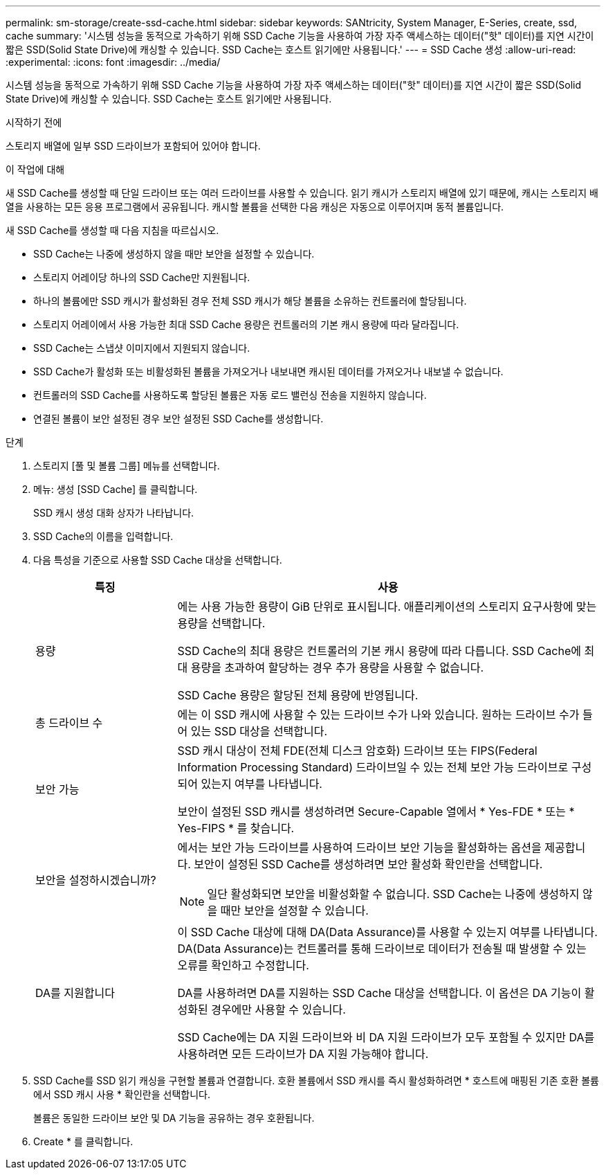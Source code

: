---
permalink: sm-storage/create-ssd-cache.html 
sidebar: sidebar 
keywords: SANtricity, System Manager, E-Series, create, ssd, cache 
summary: '시스템 성능을 동적으로 가속하기 위해 SSD Cache 기능을 사용하여 가장 자주 액세스하는 데이터("핫" 데이터)를 지연 시간이 짧은 SSD(Solid State Drive)에 캐싱할 수 있습니다. SSD Cache는 호스트 읽기에만 사용됩니다.' 
---
= SSD Cache 생성
:allow-uri-read: 
:experimental: 
:icons: font
:imagesdir: ../media/


[role="lead"]
시스템 성능을 동적으로 가속하기 위해 SSD Cache 기능을 사용하여 가장 자주 액세스하는 데이터("핫" 데이터)를 지연 시간이 짧은 SSD(Solid State Drive)에 캐싱할 수 있습니다. SSD Cache는 호스트 읽기에만 사용됩니다.

.시작하기 전에
스토리지 배열에 일부 SSD 드라이브가 포함되어 있어야 합니다.

.이 작업에 대해
새 SSD Cache를 생성할 때 단일 드라이브 또는 여러 드라이브를 사용할 수 있습니다. 읽기 캐시가 스토리지 배열에 있기 때문에, 캐시는 스토리지 배열을 사용하는 모든 응용 프로그램에서 공유됩니다. 캐시할 볼륨을 선택한 다음 캐싱은 자동으로 이루어지며 동적 볼륨입니다.

새 SSD Cache를 생성할 때 다음 지침을 따르십시오.

* SSD Cache는 나중에 생성하지 않을 때만 보안을 설정할 수 있습니다.
* 스토리지 어레이당 하나의 SSD Cache만 지원됩니다.
* 하나의 볼륨에만 SSD 캐시가 활성화된 경우 전체 SSD 캐시가 해당 볼륨을 소유하는 컨트롤러에 할당됩니다.
* 스토리지 어레이에서 사용 가능한 최대 SSD Cache 용량은 컨트롤러의 기본 캐시 용량에 따라 달라집니다.
* SSD Cache는 스냅샷 이미지에서 지원되지 않습니다.
* SSD Cache가 활성화 또는 비활성화된 볼륨을 가져오거나 내보내면 캐시된 데이터를 가져오거나 내보낼 수 없습니다.
* 컨트롤러의 SSD Cache를 사용하도록 할당된 볼륨은 자동 로드 밸런싱 전송을 지원하지 않습니다.
* 연결된 볼륨이 보안 설정된 경우 보안 설정된 SSD Cache를 생성합니다.


.단계
. 스토리지 [풀 및 볼륨 그룹] 메뉴를 선택합니다.
. 메뉴: 생성 [SSD Cache] 를 클릭합니다.
+
SSD 캐시 생성 대화 상자가 나타납니다.

. SSD Cache의 이름을 입력합니다.
. 다음 특성을 기준으로 사용할 SSD Cache 대상을 선택합니다.
+
[cols="25h,~"]
|===
| 특징 | 사용 


 a| 
용량
 a| 
에는 사용 가능한 용량이 GiB 단위로 표시됩니다. 애플리케이션의 스토리지 요구사항에 맞는 용량을 선택합니다.

SSD Cache의 최대 용량은 컨트롤러의 기본 캐시 용량에 따라 다릅니다. SSD Cache에 최대 용량을 초과하여 할당하는 경우 추가 용량을 사용할 수 없습니다.

SSD Cache 용량은 할당된 전체 용량에 반영됩니다.



 a| 
총 드라이브 수
 a| 
에는 이 SSD 캐시에 사용할 수 있는 드라이브 수가 나와 있습니다. 원하는 드라이브 수가 들어 있는 SSD 대상을 선택합니다.



 a| 
보안 가능
 a| 
SSD 캐시 대상이 전체 FDE(전체 디스크 암호화) 드라이브 또는 FIPS(Federal Information Processing Standard) 드라이브일 수 있는 전체 보안 가능 드라이브로 구성되어 있는지 여부를 나타냅니다.

보안이 설정된 SSD 캐시를 생성하려면 Secure-Capable 열에서 * Yes-FDE * 또는 * Yes-FIPS * 를 찾습니다.



 a| 
보안을 설정하시겠습니까?
 a| 
에서는 보안 가능 드라이브를 사용하여 드라이브 보안 기능을 활성화하는 옵션을 제공합니다. 보안이 설정된 SSD Cache를 생성하려면 보안 활성화 확인란을 선택합니다.

[NOTE]
====
일단 활성화되면 보안을 비활성화할 수 없습니다. SSD Cache는 나중에 생성하지 않을 때만 보안을 설정할 수 있습니다.

====


 a| 
DA를 지원합니다
 a| 
이 SSD Cache 대상에 대해 DA(Data Assurance)를 사용할 수 있는지 여부를 나타냅니다. DA(Data Assurance)는 컨트롤러를 통해 드라이브로 데이터가 전송될 때 발생할 수 있는 오류를 확인하고 수정합니다.

DA를 사용하려면 DA를 지원하는 SSD Cache 대상을 선택합니다. 이 옵션은 DA 기능이 활성화된 경우에만 사용할 수 있습니다.

SSD Cache에는 DA 지원 드라이브와 비 DA 지원 드라이브가 모두 포함될 수 있지만 DA를 사용하려면 모든 드라이브가 DA 지원 가능해야 합니다.

|===
. SSD Cache를 SSD 읽기 캐싱을 구현할 볼륨과 연결합니다. 호환 볼륨에서 SSD 캐시를 즉시 활성화하려면 * 호스트에 매핑된 기존 호환 볼륨에서 SSD 캐시 사용 * 확인란을 선택합니다.
+
볼륨은 동일한 드라이브 보안 및 DA 기능을 공유하는 경우 호환됩니다.

. Create * 를 클릭합니다.

